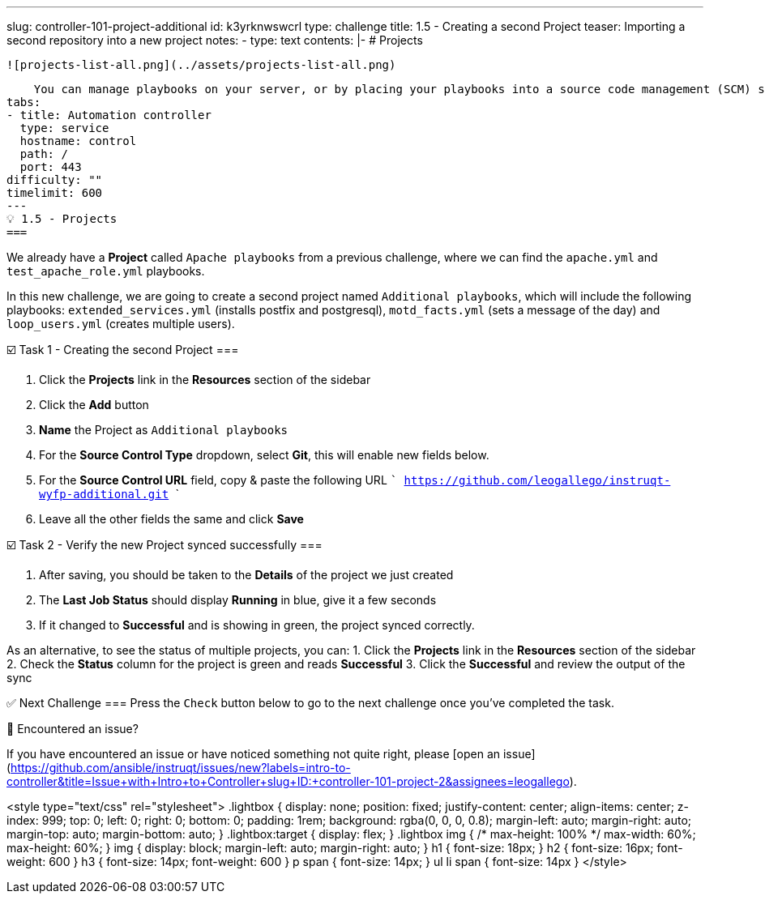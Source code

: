 ---
slug: controller-101-project-additional
id: k3yrknwswcrl
type: challenge
title: 1.5 - Creating a second Project
teaser: Importing a second repository into a new project
notes:
- type: text
  contents: |-
    # Projects

    ![projects-list-all.png](../assets/projects-list-all.png)

    You can manage playbooks on your server, or by placing your playbooks into a source code management (SCM) system supported by automation controller, including Git, Subversion, and Red Hat Insights.
tabs:
- title: Automation controller
  type: service
  hostname: control
  path: /
  port: 443
difficulty: ""
timelimit: 600
---
💡 1.5 - Projects
===

We already have a **Project** called `Apache playbooks` from a previous challenge, where we can find the `apache.yml` and `test_apache_role.yml`  playbooks.

In this new challenge, we are going to create a second project named `Additional playbooks`, which will include the following playbooks: `extended_services.yml` (installs postfix and postgresql), `motd_facts.yml` (sets a message of the day) and `loop_users.yml` (creates multiple users).



☑️ Task 1 - Creating the second Project
===

1. Click the **Projects** link in the **Resources** section of the sidebar
2. Click the **Add** button
3. **Name** the Project as `Additional playbooks`
4. For the **Source Control Type** dropdown, select **Git**, this will enable new fields below.
5. For the **Source Control URL** field, copy & paste the following URL
  ```
  https://github.com/leogallego/instruqt-wyfp-additional.git
  ```
6. Leave all the other fields the same and click **Save**

☑️ Task 2 - Verify the new Project synced successfully
===

1. After saving, you should be taken to the **Details** of the project we just created
2. The **Last Job Status** should display **Running** in blue, give it a few seconds
3. If it changed to **Successful** and is showing in green, the project synced correctly.

As an alternative, to see the status of multiple projects, you can:
1. Click the **Projects** link in the **Resources** section of the sidebar
2. Check the **Status** column for the project is green and reads **Successful**
3. Click the **Successful** and review the output of the sync

✅ Next Challenge
===
Press the `Check` button below to go to the next challenge once you’ve completed the task.

🐛 Encountered an issue?
====

If you have encountered an issue or have noticed something not quite right, please [open an issue](https://github.com/ansible/instruqt/issues/new?labels=intro-to-controller&title=Issue+with+Intro+to+Controller+slug+ID:+controller-101-project-2&assignees=leogallego).

<style type="text/css" rel="stylesheet">
  .lightbox {
    display: none;
    position: fixed;
    justify-content: center;
    align-items: center;
    z-index: 999;
    top: 0;
    left: 0;
    right: 0;
    bottom: 0;
    padding: 1rem;
    background: rgba(0, 0, 0, 0.8);
    margin-left: auto;
    margin-right: auto;
    margin-top: auto;
    margin-bottom: auto;
  }
  .lightbox:target {
    display: flex;
  }
  .lightbox img {
    /* max-height: 100% */
    max-width: 60%;
    max-height: 60%;
  }
  img {
    display: block;
    margin-left: auto;
    margin-right: auto;
  }
  h1 {
    font-size: 18px;
  }
    h2 {
    font-size: 16px;
    font-weight: 600
  }
    h3 {
    font-size: 14px;
    font-weight: 600
  }
  p span {
    font-size: 14px;
  }
  ul li span {
    font-size: 14px
  }
</style>
